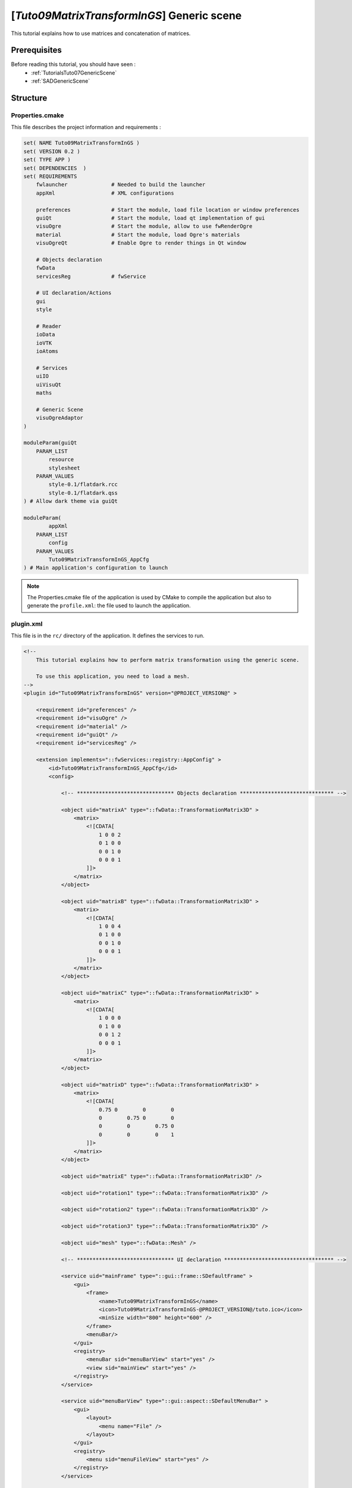 .. _TutorialsTuto09MatrixTransformInGS:

*******************************************
[*Tuto09MatrixTransformInGS*] Generic scene
*******************************************

This tutorial explains how to use matrices and concatenation of matrices.

.. figure:: ../media/tuto09MatrixTransformInGS.png
    :scale: 25
    :align: center

=============
Prerequisites
=============

Before reading this tutorial, you should have seen :
 * :ref:`TutorialsTuto07GenericScene`
 * :ref:`SADGenericScene`

=========
Structure
=========

----------------
Properties.cmake
----------------

This file describes the project information and requirements :

.. code-block:: cmake

    set( NAME Tuto09MatrixTransformInGS )
    set( VERSION 0.2 )
    set( TYPE APP )
    set( DEPENDENCIES  )
    set( REQUIREMENTS
        fwlauncher              # Needed to build the launcher
        appXml                  # XML configurations

        preferences             # Start the module, load file location or window preferences
        guiQt                   # Start the module, load qt implementation of gui
        visuOgre                # Start the module, allow to use fwRenderOgre
        material                # Start the module, load Ogre's materials
        visuOgreQt              # Enable Ogre to render things in Qt window

        # Objects declaration
        fwData
        servicesReg             # fwService

        # UI declaration/Actions
        gui
        style

        # Reader
        ioData
        ioVTK
        ioAtoms

        # Services
        uiIO
        uiVisuQt
        maths

        # Generic Scene
        visuOgreAdaptor
    )

    moduleParam(guiQt
        PARAM_LIST
            resource
            stylesheet
        PARAM_VALUES
            style-0.1/flatdark.rcc
            style-0.1/flatdark.qss
    ) # Allow dark theme via guiQt

    moduleParam(
            appXml
        PARAM_LIST
            config
        PARAM_VALUES
            Tuto09MatrixTransformInGS_AppCfg
    ) # Main application's configuration to launch

.. note::

    The Properties.cmake file of the application is used by CMake to compile the application but also to generate the
    ``profile.xml``: the file used to launch the application.

----------
plugin.xml
----------

This file is in the ``rc/`` directory of the application. It defines the services to run.

.. code-block:: xml

    <!--
        This tutorial explains how to perform matrix transformation using the generic scene.

        To use this application, you need to load a mesh.
    -->
    <plugin id="Tuto09MatrixTransformInGS" version="@PROJECT_VERSION@" >

        <requirement id="preferences" />
        <requirement id="visuOgre" />
        <requirement id="material" />
        <requirement id="guiQt" />
        <requirement id="servicesReg" />

        <extension implements="::fwServices::registry::AppConfig" >
            <id>Tuto09MatrixTransformInGS_AppCfg</id>
            <config>

                <!-- ******************************* Objects declaration ****************************** -->

                <object uid="matrixA" type="::fwData::TransformationMatrix3D" >
                    <matrix>
                        <![CDATA[
                            1 0 0 2
                            0 1 0 0
                            0 0 1 0
                            0 0 0 1
                        ]]>
                    </matrix>
                </object>

                <object uid="matrixB" type="::fwData::TransformationMatrix3D" >
                    <matrix>
                        <![CDATA[
                            1 0 0 4
                            0 1 0 0
                            0 0 1 0
                            0 0 0 1
                        ]]>
                    </matrix>
                </object>

                <object uid="matrixC" type="::fwData::TransformationMatrix3D" >
                    <matrix>
                        <![CDATA[
                            1 0 0 0
                            0 1 0 0
                            0 0 1 2
                            0 0 0 1
                        ]]>
                    </matrix>
                </object>

                <object uid="matrixD" type="::fwData::TransformationMatrix3D" >
                    <matrix>
                        <![CDATA[
                            0.75 0        0        0
                            0        0.75 0        0
                            0        0        0.75 0
                            0        0        0    1
                        ]]>
                    </matrix>
                </object>

                <object uid="matrixE" type="::fwData::TransformationMatrix3D" />

                <object uid="rotation1" type="::fwData::TransformationMatrix3D" />

                <object uid="rotation2" type="::fwData::TransformationMatrix3D" />

                <object uid="rotation3" type="::fwData::TransformationMatrix3D" />

                <object uid="mesh" type="::fwData::Mesh" />

                <!-- ******************************* UI declaration *********************************** -->

                <service uid="mainFrame" type="::gui::frame::SDefaultFrame" >
                    <gui>
                        <frame>
                            <name>Tuto09MatrixTransformInGS</name>
                            <icon>Tuto09MatrixTransformInGS-@PROJECT_VERSION@/tuto.ico</icon>
                            <minSize width="800" height="600" />
                        </frame>
                        <menuBar/>
                    </gui>
                    <registry>
                        <menuBar sid="menuBarView" start="yes" />
                        <view sid="mainView" start="yes" />
                    </registry>
                </service>

                <service uid="menuBarView" type="::gui::aspect::SDefaultMenuBar" >
                    <gui>
                        <layout>
                            <menu name="File" />
                        </layout>
                    </gui>
                    <registry>
                        <menu sid="menuFileView" start="yes" />
                    </registry>
                </service>

                <service uid="menuFileView" type="::gui::aspect::SDefaultMenu" >
                    <gui>
                        <layout>
                            <menuItem name="Open mesh" shortcut="Ctrl+O" />
                            <separator/>
                            <menuItem name="Quit" shortcut="Ctrl+Q" specialAction="QUIT" />
                        </layout>
                    </gui>
                    <registry>
                        <menuItem sid="openMeshAct" start="yes" />
                        <menuItem sid="quitAct" start="yes" />
                    </registry>
                </service>

                <service uid="mainView" type="::gui::view::SDefaultView" >
                    <gui>
                        <layout type="::fwGui::LineLayoutManager" >
                            <orientation value="vertical" />
                            <view proportion="1" />
                            <view proportion="0" minHeight="30" resizable="no" backgroundColor="#3E4453" />
                        </layout>
                    </gui>
                    <registry>
                        <view sid="genericSceneSrv" start="yes" />
                        <view sid="matrixEditorSrv" start="yes" />
                    </registry>
                </service>

                <!-- *************************** Begin generic scene *************************** -->

                <!--
                    Generic scene:
                    This scene shows four times the same mesh but with a different matrix. It manages multiples transformation matrices.
                -->
                <service uid="genericSceneSrv" type="::fwRenderOgre::SRender" >
                    <scene>
                        <background topColor="#36393E" bottomColor="#36393E" />

                        <layer id="default" order="1" />
                        <adaptor uid="trackballInteractorAdp" />
                        <adaptor uid="mesh0Adp" />
                        <adaptor uid="transform1Adp" />
                        <adaptor uid="mesh1Adp" />
                        <adaptor uid="transform2Adp" />
                        <adaptor uid="mesh2Adp" />
                        <adaptor uid="transform3Adp" />
                        <adaptor uid="mesh3Adp" />
                    </scene>
                </service>

                <service uid="trackballInteractorAdp" type="::visuOgreAdaptor::STrackballCamera" >
                    <config layer="default" priority="0" />
                </service>

                <service uid="mesh0Adp" type="::visuOgreAdaptor::SMesh" autoConnect="yes" >
                    <inout key="mesh" uid="mesh" />
                    <config layer="default" />
                </service>

                <service uid="transform1Adp" type="::visuOgreAdaptor::STransform" autoConnect="yes" >
                    <inout key="transform" uid="rotation1" />
                    <config layer="default" transform="rotationTransform1" />
                </service>

                <service uid="mesh1Adp" type="::visuOgreAdaptor::SMesh" autoConnect="yes" >
                    <inout key="mesh" uid="mesh" />
                    <config layer="default" transform="rotationTransform1" />
                </service>

                <service uid="transform2Adp" type="::visuOgreAdaptor::STransform" autoConnect="yes" >
                    <inout key="transform" uid="rotation2" />
                    <config layer="default" transform="rotationTransform2" />
                </service>

                <service uid="mesh2Adp" type="::visuOgreAdaptor::SMesh" autoConnect="yes" >
                    <inout key="mesh" uid="mesh" />
                    <config layer="default" transform="rotationTransform2" />
                </service>

                <service uid="transform3Adp" type="::visuOgreAdaptor::STransform" autoConnect="yes" >
                    <inout key="transform" uid="rotation3" />
                    <config layer="default" transform="rotationTransform3" />
                </service>

                <service uid="mesh3Adp" type="::visuOgreAdaptor::SMesh" autoConnect="yes" >
                    <inout key="mesh" uid="mesh" />
                    <config layer="default" transform="rotationTransform3" />
                </service>

                <!-- ******************************* Actions ****************************************** -->

                <service uid="openMeshAct" type="::gui::action::SStarter" >
                    <start uid="meshReaderSrv" />
                </service>

                <service uid="quitAct" type="::gui::action::SQuit" />

                <!-- ******************************* Services ***************************************** -->

                <service uid="matrixEditorSrv" type="::uiVisuQt::STransformEditor" >
                    <inout key="matrix" uid="matrixE" />
                    <translation enabled="no" />
                    <rotation enabled="y" min="0" max="360" />
                </service>

                <service uid="meshReaderSrv" type="::uiIO::editor::SIOSelector" >
                    <inout key="data" uid="mesh" />
                    <type mode="reader" />
                </service>

                <service uid="rotation1Srv" type="::maths::SConcatenateMatrices" >
                    <in group="matrix" >
                        <key uid="matrixE" autoConnect="yes" />
                        <key uid="matrixA" />
                        <key uid="matrixD" />
                    </in>
                    <inout key="output" uid="rotation1" />
                </service>

                <service uid="rotation2Srv" type="::maths::SConcatenateMatrices" >
                    <in group="matrix" >
                        <key uid="matrixB" />
                        <key uid="matrixE" autoConnect="yes" />
                        <key uid="matrixE" />
                        <key uid="matrixE" />
                        <key uid="matrixD" />
                        <key uid="matrixD" />
                    </in>
                    <inout key="output" uid="rotation2" />
                </service>

                <service uid="rotation3Srv" type="::maths::SConcatenateMatrices" >
                    <in group="matrix" >
                        <key uid="matrixC" />
                        <key uid="matrixE" autoConnect="yes" />
                        <key uid="matrixD" />
                        <key uid="matrixD" />
                        <key uid="matrixD" />
                    </in>
                    <inout key="output" uid="rotation3" />
                </service>

                <!-- ******************************* Start services ***************************************** -->

                <start uid="mainFrame" />
                <start uid="rotation1Srv" />
                <start uid="rotation2Srv" />
                <start uid="rotation3Srv" />
                <start uid="trackballInteractorAdp" />
                <start uid="mesh0Adp" />
                <start uid="transform1Adp" />
                <start uid="mesh1Adp" />
                <start uid="transform2Adp" />
                <start uid="mesh2Adp" />
                <start uid="transform3Adp" />
                <start uid="mesh3Adp" />

                <update uid="rotation1Srv" />
                <update uid="rotation2Srv" />
                <update uid="rotation3Srv" />

            </config>
        </extension>
    </plugin>

===
GUI
===

This tutorial uses new services to manage matrices:

----------------
STransformEditor
----------------

This editors regulates the position and rotation defined in a transformation matrix

.. code-block:: xml

    <service uid="matrixEditorSrv" type="::uiVisuQt::STransformEditor" >
        <inout key="matrix" uid="matrixE" />
        <translation enabled="no" />
        <rotation enabled="y" min="0" max="360" />
    </service>

translation
    Used to updates the translation of the matrix

rotation
    Used to updates the rotation of the matrix

enable (optional, default "yes")
    Enables/disables rotation/translation edition. Can be 'yes', 'no' or a combination of [xyz]

min (optional, default "translation=-300, rotation=-180")
    Sets the minimum value for translation/rotation

max (optional, default "translation=300, rotation=180")
    Sets the maximum value for translation/rotation

When the user move the slider, the matrix given in the `inout` section is updated.

=============
Generic scene
=============

This tutorial presents new services and objects that allow to apply a transformation matrix to a VTK adaptor.

----------------------
TransformationMatrix3D
----------------------

This data represents a 4*4 3D transformation matrix.

.. code-block:: xml

    <object uid="matrixA" type="::fwData::TransformationMatrix3D">
        <matrix>
            <![CDATA[
                1 0 0 0
                0 1 0 0
                0 0 1 0
                0 0 0 1
            ]]>
        </matrix>
    </object>

----------
STransform
----------

Adaptor binding a TransformationMatrix3D to a generic scene.

.. code-block:: xml

    <service uid="transformAdp" type="::visuOgreAdaptor::STransform" autoConnect="yes" >
        <inout key="transform" uid="matrixA" />
        <config layer="default" transform="rotationTransform" />
    </service>

With this service, the `TransformationMatrix3D` is binded to the corresponding given name (`rotationTransform`).

-----
SMesh
-----

This adaptor displays a `Mesh` in a generic scene

.. code-block:: xml

    <service uid="meshAdp" type="::visuOgreAdaptor::SMesh" autoConnect="yes" >
        <inout key="mesh" uid="mesh" />
        <config layer="default" transform="rotationTransform" />
    </service>

transform
    Transform visually applied on the mesh, the name must match the name given
    in the transform adaptor (`rotationTransform`).

===
Run
===

To run the application, you must call the following line into the install or build directory:

.. tabs::

   .. group-tab:: Linux

        .. code::

            bin/tuto09matrixtransformings

   .. group-tab:: Windows

        .. code::

            bin/tuto09matrixtransformings.bat
